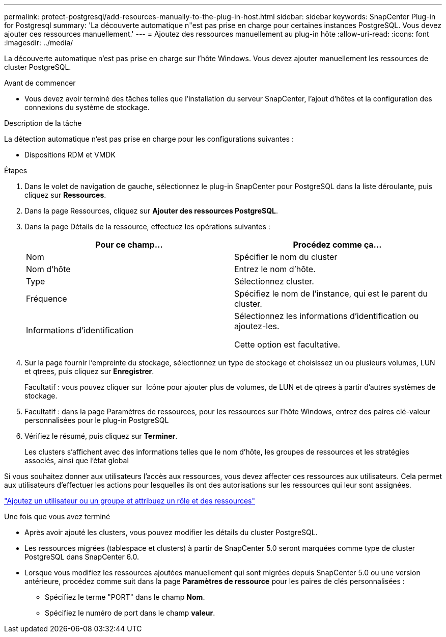 ---
permalink: protect-postgresql/add-resources-manually-to-the-plug-in-host.html 
sidebar: sidebar 
keywords: SnapCenter Plug-in for Postgresql 
summary: 'La découverte automatique n"est pas prise en charge pour certaines instances PostgreSQL. Vous devez ajouter ces ressources manuellement.' 
---
= Ajoutez des ressources manuellement au plug-in hôte
:allow-uri-read: 
:icons: font
:imagesdir: ../media/


[role="lead"]
La découverte automatique n'est pas prise en charge sur l'hôte Windows. Vous devez ajouter manuellement les ressources de cluster PostgreSQL.

.Avant de commencer
* Vous devez avoir terminé des tâches telles que l'installation du serveur SnapCenter, l'ajout d'hôtes et la configuration des connexions du système de stockage.


.Description de la tâche
La détection automatique n'est pas prise en charge pour les configurations suivantes :

* Dispositions RDM et VMDK


.Étapes
. Dans le volet de navigation de gauche, sélectionnez le plug-in SnapCenter pour PostgreSQL dans la liste déroulante, puis cliquez sur *Ressources*.
. Dans la page Ressources, cliquez sur *Ajouter des ressources PostgreSQL*.
. Dans la page Détails de la ressource, effectuez les opérations suivantes :
+
|===
| Pour ce champ... | Procédez comme ça... 


 a| 
Nom
 a| 
Spécifier le nom du cluster



 a| 
Nom d'hôte
 a| 
Entrez le nom d'hôte.



 a| 
Type
 a| 
Sélectionnez cluster.



 a| 
Fréquence
 a| 
Spécifiez le nom de l'instance, qui est le parent du cluster.



 a| 
Informations d'identification
 a| 
Sélectionnez les informations d'identification ou ajoutez-les.

Cette option est facultative.

|===
. Sur la page fournir l'empreinte du stockage, sélectionnez un type de stockage et choisissez un ou plusieurs volumes, LUN et qtrees, puis cliquez sur *Enregistrer*.
+
Facultatif : vous pouvez cliquer sur *image:../media/add_policy_from_resourcegroup.gif[""]* Icône pour ajouter plus de volumes, de LUN et de qtrees à partir d'autres systèmes de stockage.

. Facultatif : dans la page Paramètres de ressources, pour les ressources sur l'hôte Windows, entrez des paires clé-valeur personnalisées pour le plug-in PostgreSQL
. Vérifiez le résumé, puis cliquez sur *Terminer*.
+
Les clusters s'affichent avec des informations telles que le nom d'hôte, les groupes de ressources et les stratégies associés, ainsi que l'état global



Si vous souhaitez donner aux utilisateurs l'accès aux ressources, vous devez affecter ces ressources aux utilisateurs. Cela permet aux utilisateurs d'effectuer les actions pour lesquelles ils ont des autorisations sur les ressources qui leur sont assignées.

link:https://docs.netapp.com/us-en/snapcenter/install/task_add_a_user_or_group_and_assign_role_and_assets.html["Ajoutez un utilisateur ou un groupe et attribuez un rôle et des ressources"]

.Une fois que vous avez terminé
* Après avoir ajouté les clusters, vous pouvez modifier les détails du cluster PostgreSQL.
* Les ressources migrées (tablespace et clusters) à partir de SnapCenter 5.0 seront marquées comme type de cluster PostgreSQL dans SnapCenter 6.0.
* Lorsque vous modifiez les ressources ajoutées manuellement qui sont migrées depuis SnapCenter 5.0 ou une version antérieure, procédez comme suit dans la page *Paramètres de ressource* pour les paires de clés personnalisées :
+
** Spécifiez le terme "PORT" dans le champ *Nom*.
** Spécifiez le numéro de port dans le champ *valeur*.



